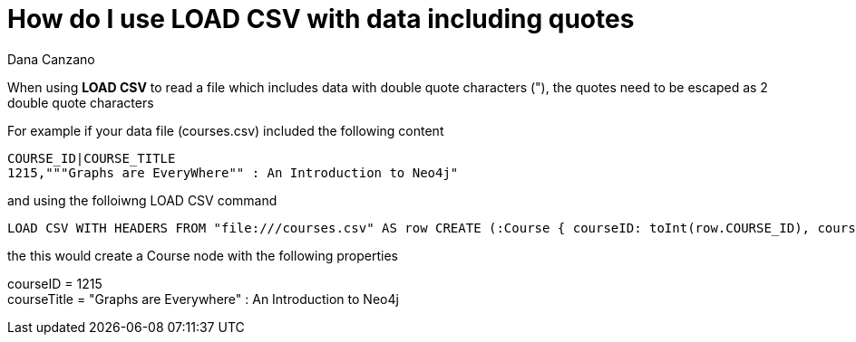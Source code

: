 = How do I use LOAD CSV with data including quotes
:slug: how-do-i-use-load-csv-with-data-including-quotes
:author: Dana Canzano
:neo4j-versions: 2.3, 3.0
:tags: LOAD CSV, quotes
:public:
:category: import-export

When using *LOAD CSV* to read a file which includes data with double quote characters ("), the quotes need to be escaped as 2 double quote characters

For example if your data file (courses.csv) included the following content

----
COURSE_ID|COURSE_TITLE
1215,"""Graphs are EveryWhere"" : An Introduction to Neo4j"
----

and using the folloiwng LOAD CSV command

----
LOAD CSV WITH HEADERS FROM "file:///courses.csv" AS row CREATE (:Course { courseID: toInt(row.COURSE_ID), courseTitle: row.COURSE_TITLE});
----


the this would create a Course node with the following properties

courseID = 1215 +
courseTitle = "Graphs are Everywhere" : An Introduction to Neo4j


